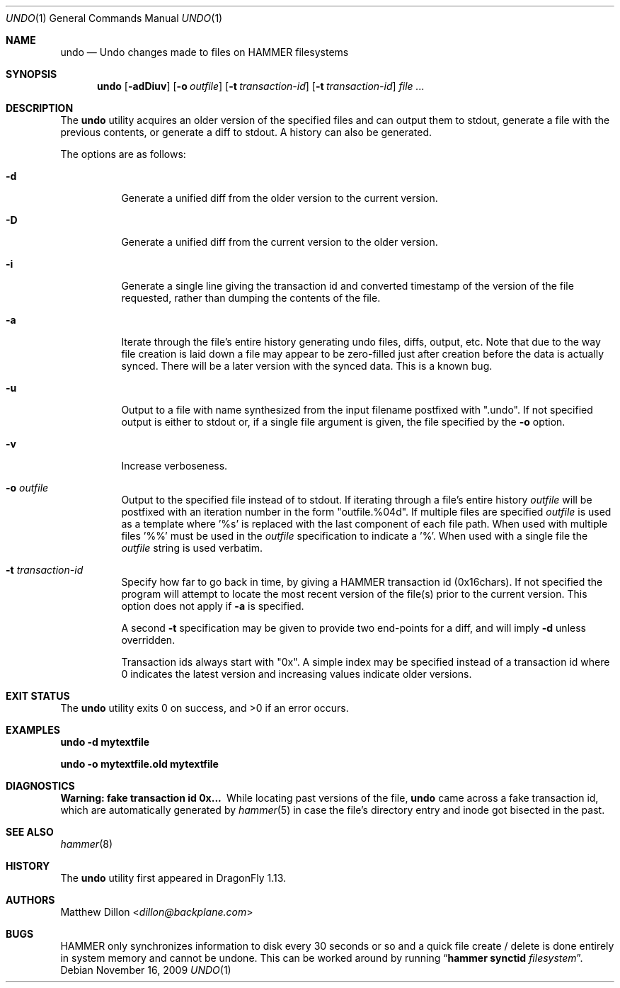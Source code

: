 .\" Copyright (c) 2008 The DragonFly Project.  All rights reserved.
.\" 
.\" This code is derived from software contributed to The DragonFly Project
.\" by Matthew Dillon <dillon@backplane.com>
.\" 
.\" Redistribution and use in source and binary forms, with or without
.\" modification, are permitted provided that the following conditions
.\" are met:
.\" 
.\" 1. Redistributions of source code must retain the above copyright
.\"    notice, this list of conditions and the following disclaimer.
.\" 2. Redistributions in binary form must reproduce the above copyright
.\"    notice, this list of conditions and the following disclaimer in
.\"    the documentation and/or other materials provided with the
.\"    distribution.
.\" 3. Neither the name of The DragonFly Project nor the names of its
.\"    contributors may be used to endorse or promote products derived
.\"    from this software without specific, prior written permission.
.\" 
.\" THIS SOFTWARE IS PROVIDED BY THE COPYRIGHT HOLDERS AND CONTRIBUTORS
.\" ``AS IS'' AND ANY EXPRESS OR IMPLIED WARRANTIES, INCLUDING, BUT NOT
.\" LIMITED TO, THE IMPLIED WARRANTIES OF MERCHANTABILITY AND FITNESS
.\" FOR A PARTICULAR PURPOSE ARE DISCLAIMED.  IN NO EVENT SHALL THE
.\" COPYRIGHT HOLDERS OR CONTRIBUTORS BE LIABLE FOR ANY DIRECT, INDIRECT,
.\" INCIDENTAL, SPECIAL, EXEMPLARY OR CONSEQUENTIAL DAMAGES (INCLUDING,
.\" BUT NOT LIMITED TO, PROCUREMENT OF SUBSTITUTE GOODS OR SERVICES;
.\" LOSS OF USE, DATA, OR PROFITS; OR BUSINESS INTERRUPTION) HOWEVER CAUSED
.\" AND ON ANY THEORY OF LIABILITY, WHETHER IN CONTRACT, STRICT LIABILITY,
.\" OR TORT (INCLUDING NEGLIGENCE OR OTHERWISE) ARISING IN ANY WAY OUT
.\" OF THE USE OF THIS SOFTWARE, EVEN IF ADVISED OF THE POSSIBILITY OF
.\" SUCH DAMAGE.
.\" 
.Dd November 16, 2009
.Dt UNDO 1
.Os
.Sh NAME
.Nm undo
.Nd Undo changes made to files on HAMMER filesystems
.Sh SYNOPSIS
.Nm
.Op Fl adDiuv
.Op Fl o Ar outfile
.Op Fl t Ar transaction-id
.Op Fl t Ar transaction-id
.Ar
.Sh DESCRIPTION
The
.Nm
utility acquires an older version of the specified files and can output
them to stdout, generate a file with the previous contents, or generate
a diff to stdout.  A history can also be generated.
.Pp
The options are as follows:
.Bl -tag -width indent
.It Fl d
Generate a unified diff from the older version to the current version.
.It Fl D
Generate a unified diff from the current version to the older version.
.It Fl i
Generate a single line giving the transaction id and converted timestamp
of the version of the file requested, rather than dumping the contents
of the file.
.It Fl a
Iterate through the file's entire history generating undo files, diffs,
output, etc.  Note that due to the way file creation is laid down a
file may appear to be zero-filled just after creation before the data
is actually synced.  There will be a later version with the synced
data.  This is a known bug.
.It Fl u
Output to a file with name synthesized from the input filename postfixed with ".undo".
If not specified output is either to stdout or, if a single file argument
is given, the file specified by the
.Fl o
option.
.It Fl v
Increase verboseness.
.It Fl o Ar outfile
Output to the specified file instead of to stdout.  If iterating through
a file's entire history
.Ar outfile
will be postfixed with an iteration number in the form "outfile.%04d".
If multiple files are specified
.Ar outfile
is used as a template where '%s' is replaced with the last component of
each file path.  When used with multiple files '%%' must be used in the
.Ar outfile
specification to indicate a '%'.  When used with a single file the
.Ar outfile
string is used verbatim.
.It Fl t Ar transaction-id
Specify how far to go back in time, by giving a HAMMER
transaction id (0x16chars).  If not specified
the program will attempt to locate the most recent version of the
file(s) prior to the current version.
This option does not apply if
.Fl a
is specified.
.Pp
A second
.Fl t
specification may be given to provide two end-points for a diff, and
will imply
.Fl d
unless overridden.
.Pp
Transaction ids always start with "0x".
A simple index may be
specified instead of a transaction id where 0 indicates the latest version
and increasing values indicate older versions.
.El
.Sh EXIT STATUS
.Ex -std
.Sh EXAMPLES
.Li "undo -d mytextfile"
.Pp
.Li "undo -o mytextfile.old mytextfile"
.Sh DIAGNOSTICS
.Bl -diag
.It "Warning: fake transaction id 0x..."
While locating past versions of the file,
.Nm
came across a fake transaction id, which are automatically generated by
.Xr hammer 5
in case the file's directory entry and inode got bisected in the past.
.El
.Sh SEE ALSO
.Xr hammer 8
.Sh HISTORY
The
.Nm
utility first appeared in
.Dx 1.13 .
.Sh AUTHORS
.An Matthew Dillon Aq Mt dillon@backplane.com
.Sh BUGS
HAMMER only synchronizes information to disk every 30 seconds or so and
a quick file create / delete is done entirely in system memory and cannot
be undone.  This can be worked around by running
.Dq Nm hammer Cm synctid Ar filesystem .
